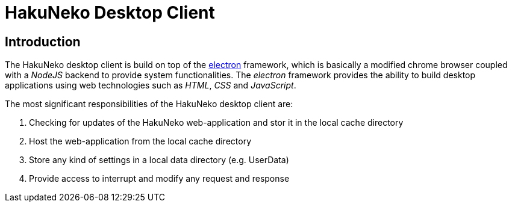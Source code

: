 = HakuNeko Desktop Client

== Introduction

The HakuNeko desktop client is build on top of the https://electronjs.org[electron] framework, which is basically a modified chrome browser coupled with a _NodeJS_ backend to provide system functionalities.
The _electron_ framework provides the ability to build desktop applications using web technologies such as _HTML_, _CSS_ and _JavaScript_.

The most significant responsibilities of the HakuNeko desktop client are:

. Checking for updates of the HakuNeko web-application and stor it in the local cache directory
. Host the web-application from the local cache directory
. Store any kind of settings in a local data directory (e.g. UserData)
. Provide access to interrupt and modify any request and response